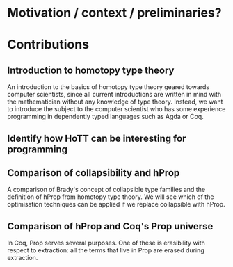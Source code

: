 #+STARTUP: showall
#+EXPORT_EXCLUDE_TAGS: noexport

* [[file:proposal.pdf][Proposal PDF file]]                                                :noexport:

* Motivation / context / preliminaries?

* Contributions
** Introduction to homotopy type theory
An introduction to the basics of homotopy type theory geared towards
computer scientists, since all current introductions are written in
mind with the mathematician without any knowledge of type
theory. Instead, we want to introduce the subject to the computer
scientist who has some experience programming in dependently typed
languages such as Agda or Coq. 

** Identify how HoTT can be interesting for programming

** Comparison of collapsibility and hProp
A comparison of Brady's concept of collapsible type families and the
definition of hProp from homotopy type theory. We will see which of
the optimisation techniques can be applied if we replace collapsible
with hProp.

** Comparison of hProp and Coq's Prop universe
In Coq, Prop serves several purposes. One of these is erasibility with
respect to extraction: all the terms that live in Prop are erased
during extraction.
